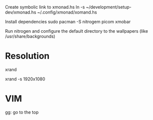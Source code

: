 Create symbolic link to xmonad.hs
ln -s ~/development/setup-dev/xmonad.hs ~/.config/xmonad/xomand.hs

Install dependencies
sudo pacman -S nitrogem picom xmobar

Run nitrogen and configure the default directory to the wallpapers (like /usr/share/backgrounds)

* Resolution
# List resolutions
xrand

# Set resolution example
xrand -s 1920x1080

* VIM
gg: go to the top
